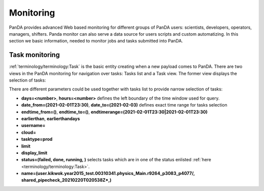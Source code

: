 ===========
Monitoring
===========

PanDA provides advanced Web based monitoring for different groups of PanDA users: scientists, developers, operators,
managers, shifters. Panda monitor can also serve a data source for users scripts and custom automatizing.
In this section we basic information, needed to monitor jobs and tasks submitted into PanDA.

Task monitoring
===============
:ref:`terminology/terminology:Task` is the basic entity creating when a new payload comes to PanDA. There are two views
in the PanDA monitoring for navigation over tasks: Tasks list and a Task view. The former view displays the
selection of tasks:

.. tabs::

   .. tab:: ATLAS PanDA

      `https://bigpanda.cern.ch/tasks/ <https://bigpanda.cern.ch/tasks/>`_
   .. tab:: DOMA PanDA

      `http://panda-doma.cern.ch/tasks/ <http://panda-doma.cern.ch/tasks/>`_
   .. tab:: Arbitary monitoring instance

      `https://<monitoringhost>/tasks/`


There are different parameters could be used together with tasks list to provide narrow selection of tasks:

* **days=<number>**, **hours=<number>** defines the left boundary of the time window used for query.
* **date_from=(2021-02-01T23:30)**, **date_to=(2021-02-03)** defines exact time range for tasks selection
* **endtime_from=()**, **endtime_to=()**, **endtimerange=(2021-02-01T23:30|2021-02-01T23:30)**
* **earlierthan**, **earlierthandays**
* **username=**
* **cloud=**
* **tasktype=prod**
* **limit**
* **display_limit**

* **status=(failed, done, running, )** selects tasks which are in one of the status enlisted
  :ref:`here <terminology/terminology:Task>`.
* **name=(user.kikwok.year2015_test.00310341.physics_Main.r9264_p3083_p4077/, shared_pipecheck_20210220T020538Z\*,)**

.. tabs::

   .. tab:: ATLAS PanDA

      `https://bigpanda.cern.ch/tasks/?days=10 <https://bigpanda.cern.ch/tasks/?days=10>`_
      `https://bigpanda.cern.ch/tasks/?date_from=2021-02-01&date_to=2021-02-03 <https://bigpanda.cern.ch/tasks/?date_from=2021-02-01&date_to=2021-02-03>`_
   .. tab:: DOMA PanDA

      `http://panda-doma.cern.ch/tasks/?days=10 <http://panda-doma.cern.ch/tasks/?days=10>`_
   .. tab:: Arbitary monitoring instance

      `https://<monitoringhost>/tasks/**?days=10**`


